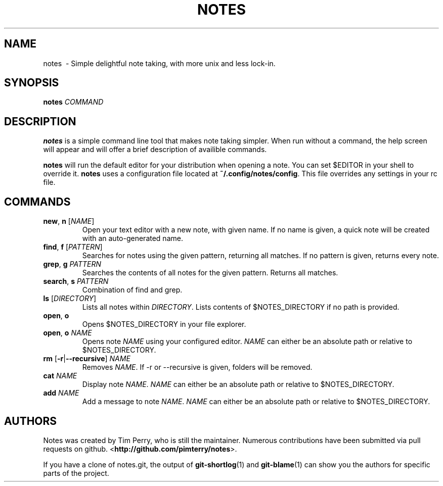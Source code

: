 .TH NOTES 1
.SH NAME
notes \ - Simple delightful note taking, with more unix and less lock-in.
.SH SYNOPSIS
.B notes
\fICOMMAND\fR
.SH DESCRIPTION
.B notes
is a simple command line tool that makes note taking simpler.
When run without a command, the help screen will appear and will offer a brief
description of availible commands.

\fBnotes\fR will run the default editor for your distribution when opening a
note. You can set $EDITOR in your shell to override it.
\fBnotes\fR uses a configuration file located at \fB~/.config/notes/config\fR.
This file overrides any settings in your rc file.
.SH COMMANDS
.TP
.BR new ", " n " " \fR[\fINAME\fR]
Open your text editor with a new note, with given name.
If no name is given, a quick note will be created with an auto-generated
name.
.TP
.BR find ", " f " " \fR[\fIPATTERN\fR]
Searches for notes using the given pattern, returning all matches. If no
pattern is given, returns every note.
.TP
.BR grep ", " g " " \fIPATTERN\fR
Searches the contents of all notes for the given pattern. Returns all matches.
.TP
.BR search ", " s " " \fIPATTERN\fR
Combination of find and grep.
.TP
.BR ls " " \fR[\fIDIRECTORY\fR]
Lists all notes within \fIDIRECTORY\fR. Lists contents of $NOTES_DIRECTORY if
no path is provided.
.TP
.BR open ", " o
Opens $NOTES_DIRECTORY in your file explorer.
.TP
.BR open ", " o " "\fINAME\fR
Opens note \fINAME\fR using your configured editor. \fINAME\fR can either be an
absolute path or relative to $NOTES_DIRECTORY.
.TP
.BR rm " "\fR[\fB\-r\fR | \fB\-\-recursive\fR] " "\fINAME\fR
Removes \fINAME\fR. If \-r or \-\-recursive is given, folders will be removed.
.TP
.BR cat " " \fINAME\fR
Display note \fINAME\fR. \fINAME\fR can either be an absolute path or relative
to $NOTES_DIRECTORY.
.TP
.BR add " " \fINAME\fR
Add a message to note \fINAME\fR. \fINAME\fR can either be an absolute path or relative
to $NOTES_DIRECTORY.
.SH AUTHORS
Notes was created by Tim Perry, who is still the maintainer. Numerous
contributions have been submitted via pull requests on github.
<\fBhttp://github.com/pimterry/notes\fR>.

If you have a clone of notes.git, the output of \fBgit-shortlog\fR(1) and
\fBgit-blame\fR(1) can show you the authors for specific parts of the project.

